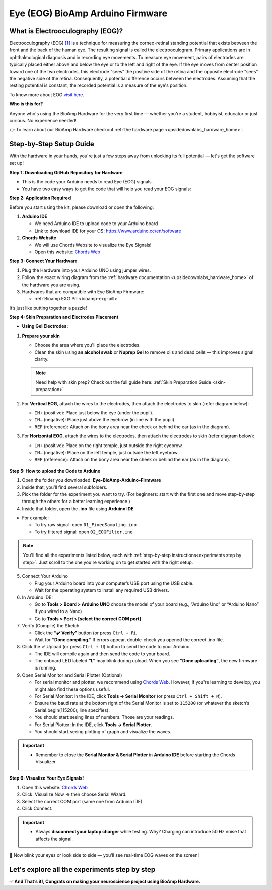 .. _eye-bioamp-arduino-firmware:

Eye (EOG) BioAmp Arduino Firmware
#####################################

What is Electrooculography (EOG)?
==================================

Electrooculography (EOG) `[1] <https://eyewiki.org/Electrooculogram>`_  is a technique for measuring the corneo-retinal standing potential that exists between the front and the back of the human eye. The resulting signal is called the electrooculogram. 
Primary applications are in ophthalmological diagnosis and in recording eye movements. To measure eye movement, pairs of electrodes are typically placed either above and below the eye or to the left and right of the eye. 
If the eye moves from center position toward one of the two electrodes, 
this electrode "sees" the positive side of the retina and the opposite electrode "sees"
the negative side of the retina. Consequently, a potential difference occurs between the electrodes. 
Assuming that the resting potential is constant, the recorded potential is a measure of the eye's position.


To know more about EOG `visit here <https://en.wikipedia.org/wiki/Electrooculography>`_.

**Who is this for?**

Anyone who's using the BioAmp Hardware for the very first time — whether you're a student, hobbyist, educator or just curious. No experience needed!

👉 To learn about our BioAmp Hardware checkout :ref:`the hardware page <upsidedownlabs_hardware_home>`.

Step-by-Step Setup Guide
===========================

With the hardware in your hands, you're just a few steps away from unlocking its full potential — let's get the software set up!

**Step 1: Downloading GitHub Repository for Hardware**

- This is the code your Arduino needs to read Eye (EOG) signals.
- You have two easy ways to get the code that will help you read your EOG signals:

.. dropdown:: Simply Download (recommended for beginners)
    :open:

    - Go to the GitHub page: `Eye BioAmp Arduino Firmware <https://github.com/upsidedownlabs/Eye-BioAmp-Arduino-Firmware>`_
    - Click the green “**Code**” button > Download ZIP
    - Unzip the folder and save it somewhere easy to find.

.. dropdown:: Clone using Git (for tech-savvy users)

      - Install Git for your OS: https://git-scm.com/
      - Clone this GitHub repository using
      
        .. code-block:: bash
            
            git clone https://github.com/upsidedownlabs/Eye-BioAmp-Arduino-Firmware

**Step 2: Application Required**

Before you start using the kit, please download or open the following: 

1. **Arduino IDE** 
   
   - We need Arduino IDE to upload code to your Arduino board
   - Link to download IDE for your OS: https://www.arduino.cc/en/software

2. **Chords Website**
   
   - We will use Chords Website to visualize the Eye Signals!
   - Open this website: `Chords Web <https://chords.upsidedownlabs.tech>`_

.. _Connect Your Hardware:

**Step 3: Connect Your Hardware**

1. Plug the Hardware into your Arduino UNO using jumper wires.
2. Follow the exact wiring diagram from the :ref:`hardware documentation <upsidedownlabs_hardware_home>` of the hardware you are using.
3. Hardwares that are compatible with Eye BioAmp Firmware:
   
   - :ref:`Bioamp EXG Pill <bioamp-exg-pill>`

It’s just like putting together a puzzle!

**Step 4: Skin Preparation and Electrodes Placement**

- **Using Gel Electrodes:**

1. **Prepare your skin**

   - Choose the area where you'll place the electrodes.
   - Clean the skin using **an alcohol swab** or **Nuprep Gel** to remove oils and dead cells — this improves signal clarity.

   .. note::

      Need help with skin prep? Check out the full guide here: :ref:`Skin Preparation Guide <skin-preparation>`

2. For **Vertical EOG**, attach the wires to the electrodes, then attach the electrodes to skin (refer diagram below):
   
   - ``IN+`` (positive): Place just below the eye (under the pupil).
   - ``IN–`` (negative): Place just above the eyebrow (in line with the pupil).
   - ``REF`` (reference): Attach on the bony area near the cheek or behind the ear (as in the diagram).

3. For **Horizontal EOG**, attach the wires to the electrodes, then attach the electrodes to skin (refer diagram below):
   

   - ``IN+`` (positive): Place on the right temple, just outside the right eyebrow.
   - ``IN–`` (negative): Place on the left temple, just outside the left eyebrow.
   - ``REF`` (reference): Attach on the bony area near the cheek or behind the ear (as in the diagram).
  
.. figure:: ../../../guides/usage-guides/skin-preparation/media/skin-prep-eog.png

    :align: center
    :alt: EOG Placement

    EOG Placement

.. _How to upload the Code to Arduino:

**Step 5: How to upload the Code to Arduino**

1. Open the folder you downloaded: **Eye-BioAmp-Arduino-Firmware**
2. Inside that, you’ll find several subfolders.
3. Pick the folder for the experiment you want to try. (For beginners: start with the first one and move step-by-step through the others for a better learning experience )
4. Inside that folder, open the **.ino** file using **Arduino IDE**
   
- For example:

  - To try raw signal: open ``01_FixedSampling.ino``
  - To try filtered signal: open ``02_EOGFilter.ino``

.. note::
    You'll find all the experiments listed below, each with :ref:`step-by-step instructions<experiments step by step>`. Just scroll to the one you're working on to get started with the right setup.
   
5. Connect Your Arduino

   - Plug your Arduino board into your computer’s USB port using the USB cable.
   - Wait for the operating system to install any required USB drivers.

6. In Arduino IDE:

   - Go to **Tools > Board > Arduino UNO** choose the model of your board (e.g., “Arduino Uno” or “Arduino Nano” if you wired to a Nano)
   - Go to **Tools > Port > [select the correct COM port]**

7.	Verify (Compile) the Sketch

        - Click the **“✔️ Verify”** button (or press ``Ctrl + R``).
        - Wait for **“Done compiling.”** If errors appear, double-check you opened the correct .ino file.

8.  Click the **✓** Upload (or press ``Ctrl + U``) button to send the code to your Arduino.  

    - The IDE will compile again and then send the code to your board.
    - The onboard LED labeled **“L”** may blink during upload. When you see **“Done uploading”**, the new firmware is running.


9. Open Serial Monitor and Serial Plotter (Optional)

   - For serial monitor and plotter, we recommend using `Chords Web <https://chords.upsidedownlabs.tech>`_. However, if you're learning to develop, you might also find these options useful.

   - For Serial Monitor: In the IDE, click **Tools → Serial Monitor** (or press ``Ctrl + Shift + M``).
   - Ensure the baud rate at the bottom right of the Serial Monitor is set to ``115200`` (or whatever the sketch’s Serial.begin(115200); line specifies).
   - You should start seeing lines of numbers. Those are your readings.


   - For Serial Plotter: In the IDE, click **Tools → Serial Plotter**.
   - You should start seeing plotting of graph and visualize the waves.

.. important::

    - Remember to close the **Serial Monitor & Serial Plotter** in **Arduino IDE** before starting the Chords Visualizer.

.. _Visualize Your Eye Signals!:

**Step 6: Visualize Your Eye Signals!**

1. Open this website: `Chords Web <https://chords.upsidedownlabs.tech>`_
2. Click: Visualize Now → then choose Serial Wizard.
3. Select the correct COM port (same one from Arduino IDE).
4. Click Connect.

.. important::

    - Always **disconnect your laptop charger** while testing. Why? Charging can introduce 50 Hz noise that affects the signal.


🎉 Now blink your eyes or look side to side — you’ll see real-time EOG waves on the screen!
    
.. _experiments step by step:

Let's explore all the experiments step by step
===============================================
.. Experiment 1

.. dropdown:: 1. Fixed Sampling
    :open:
    
    **1. Program Purpose & Overview**

    The **Fixed Sampling** program reads the raw electrical signal from the eyes (Electrooculography or EOG) 
    using an analog pin and prints it to the Serial Monitor. It's useful for understanding 
    what the unfiltered eye signal looks like. Think of it like looking at the "raw ingredients" before cooking.

    **2. How It Works**

    - ``analogRead(A0)`` reads voltage from the Eye BioAmp sensor.
    - ``Serial.println()`` prints those values to the computer.
    - A timer ensures values are read at a steady rate (e.g., 500 times per second or 500 Hz).

    You can see how blinking or moving eyes changes the waveform.
    
    **3. Perform the Hardware**
    
    - Refer to wiring as per instructions given in :ref:`Connect Your Hardware<Connect Your Hardware>`

    **4. Firmware Upload**

    - For this project, navigate to the repository folder (Eye-BioAmp-Arduino-Firmware/1_FixedSampling) and select ``1_FixedSampling.ino``.
    - To upload firmware, refer to :ref:`How to upload the Code to Arduino<How to upload the Code to Arduino>`
    
    **5. Visualize your signal**

    - Follow the steps given in :ref:`Visualize Your Eye Signals!<Visualize Your Eye Signals!>` 
  
    **6. Running & Observing Results**

    - A stream of numbers.
    - Looking up/down → sudden voltage change.
    - Blinks → sharp spikes.

    Checkout Demo Visualization on **YouTube**:

    .. youtube:: Txo7DjUr5Tk
    
    .. note::
        To learn more about this project, visit our Instructables page: `Visualizing Electrical Impulses of Eyes (EOG) Using BioAmp EXG Pill <https://www.instructables.com/Visualizing-Electrical-Impulses-of-Eyes-EOG-Using-/>`_
    .. Experiment 2

.. dropdown:: 2. EOG Filter
 
    **1. Program Purpose & Overview**

    The **EOG Filter** program cleans the raw signal by removing slow drift (DC offset) and high-frequency noise.
    It gives a more accurate view of intentional eye movements.

    **2. How It Works**

    - Uses a bandpass IIR filter (0.5 Hz to 19.5 Hz).
    - Stores several recent samples in an array (circular buffer).
    - For each new reading, calculates a weighted average using filter coefficients.
    - Prints filtered values to Serial Monitor.
    - To learn more about filters and how to generate new filters, visit:  https://docs.scipy.org/doc/scipy/reference/generated/scipy.signal.butter.html

    **3. Perform the Hardware**

    - Refer to wiring as per instructions given in :ref:`Connect Your Hardware<Connect Your Hardware>`

    **4. Firmware Upload**

    - For this project, go to the repository folder (Eye-BioAmp-Arduino-Firmware/2_EOGFilter) and select ``2_EOGFilter.ino``.
    - To upload firmware, refer to :ref:`How to upload the Code to Arduino<How to upload the Code to Arduino>`
    
    **5. Visualize your signal**

    - Follow the steps given in :ref:`Visualize Your Eye Signals!<Visualize Your Eye Signals!>` 

    **6. Running & Observing Results**

    - A smoother, more stable signal.
    - Eye blinks and movement are easier to detect visually.
.. Experiment 3

.. dropdown:: 3. Drowsiness Detection

    The **Drowsiness Detection** sketch helps detect drowsiness or sleepiness by measuring blink intervals. 
    If someone doesn’t blink for a long time or their eye remains closed, the system can 
    raise an alert (e.g., buzz).
    
    - It continuously reads EOG signal.
    - Calculates the signal envelope (peak activity).
    - If envelope is above a blink threshold, it counts as a blink.
    - Measures time between blinks.
    - If time exceeds a set limit → triggers buzzer.

    For a detailed walkthrough, follow along with the **YouTube** tutorial for this project:

    .. youtube:: h4F41mp4mWk
    
    .. note::
        To learn more about this project, visit our Instructables page: `Drowsiness Detector by Detecting EOG Signals Using BioAmp EXG Pill <https://www.instructables.com/Drowsiness-Detector-by-Detecting-EOG-Signals-Using/>`_
.. Experiment 4

.. dropdown:: 4. EOG Photo Capture BLE

    To be documented.

.. dropdown:: 5. Eye Blink Detection

    The **Eye Blink Detection** program detects individual eye blinks in real-time and activates an output, like a buzzer or LED. Great for making 
    blink-based interfaces!
    
    Continuously samples the filtered EOG waveform and applies a dynamic threshold + hysteresis to catch 
    the rapid voltage swings caused by an eyelid closing. Whenever the signal crosses the blink threshold, 
    the firmware immediately flags a “blink event” and drives a configurable digital output (LED, buzzer, relay 
    or serial message). 
    
    Because it operates in real‑time on the microcontroller, you get sub‑50 ms latency from 
    physical blink to output trigger—perfect for responsive, blink‑based user interfaces or assistive‑tech 
    prototypes.

    For a detailed walkthrough, follow along with the **YouTube** tutorial for this project:

    .. youtube:: PfEJVa3gv6E
    
    .. note::
        To learn more about this project, visit our Instructables page: `Eye Blink Detection by Recording EOG Using BioAmp EXG Pill <https://www.instructables.com/Eye-Blink-Detection-by-Recording-EOG-Using-BioAmp-/>`_

.. dropdown:: 6. EOG DinoGame
 
    The **EOG DinoGame** program controls Chrome Dino Game with your eye blinks! 

    Transforms your blinks into game inputs for Chrome’s offline “Dino Run.” 
    The Arduino runs the same blink‑detection algorithm as above, but instead of an onboard 
    LED it sends a simple code over USB serial for each blink. 
    
    A companion script on your PC listens on the COM port and synthesizes a space‑bar keypress 
    whenever a blink event arrives—letting you jump over cacti and dodge pterodactyls using only your eyes. 
    It’s a fun demo of how EOG can drive full applications with no hands at all.

    Uses serial communication or USB HID to simulate a jump action when you blink.

    .. note::
    
        To learn about this project, visit our Instructables page for detailed guide: `Control Dino Game Using Eye Blinks (EOG) <https://www.instructables.com/Control-Dino-Game-Using-Eye-Blinks-EOG/>`_

    Checkout our **YouTube** video, to know how it looks :

    .. youtube:: Sw46RTjeLs4

.. dropdown:: 7. EOG Servo Control


    The **EOG Servo Control** sketch maps eye blinks to physical motion—e.g., controlling a servo claw with eye input.
    
    Maps individual blinks (or blink patterns) to precise servo motions for mechanical actuation. 
    Blink events are detected exactly as in the Eye Blink Detection sketch, but here each blink pulses a 
    hobby‑servo control signal (via Arduino’s Servo library) to move to a predefined angle. 

    You can configure single‑blink/double‑blink sequences to open and close a gripper, nod a toy head, 
    or point an indicator—showcasing simple, hands‑free robotics driven entirely by your eye movements.

    .. note::
        To learn about this project, visit our Instructables page for detailed guide: `Control a Servo Claw Using Your Eye Blinks (EOG) <https://www.instructables.com/Control-a-Servo-Claw-Using-Your-Eye-Blinks-EOG/>`_

.. dropdown:: 8. Vertical Eye Movement Detector
 
    The **Vertical Eye Movement Detector** firmware detects **upward and downward eye movements** using EOG signals captured by the **Eye-BioAmp sensor**.
    It is useful for applications where vertical eye gestures are mapped to specific control functions, such as assistive device interaction or simple user interfaces.

    For a detailed walkthrough, follow along with the **YouTube** tutorial for this project:

    .. youtube:: Zt7YWTnSAY0

    .. note::
    
        To learn about this project, visit our Instructables page for detailed guide: `Detecting UP and DOWN Movements of Eyes Using EOG <https://www.instructables.com/Tracking-UP-and-DOWN-Movements-of-Eyes-Using-EOG/>`_

✅ **And That’s it!, Congrats on making your neuroscience project using BioAmp Hardware.**
